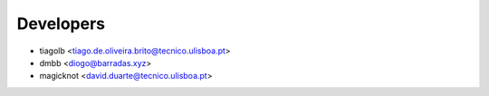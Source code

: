 ==========
Developers
==========

* tiagolb <tiago.de.oliveira.brito@tecnico.ulisboa.pt>
* dmbb <diogo@barradas.xyz>
* magicknot <david.duarte@tecnico.ulisboa.pt>
